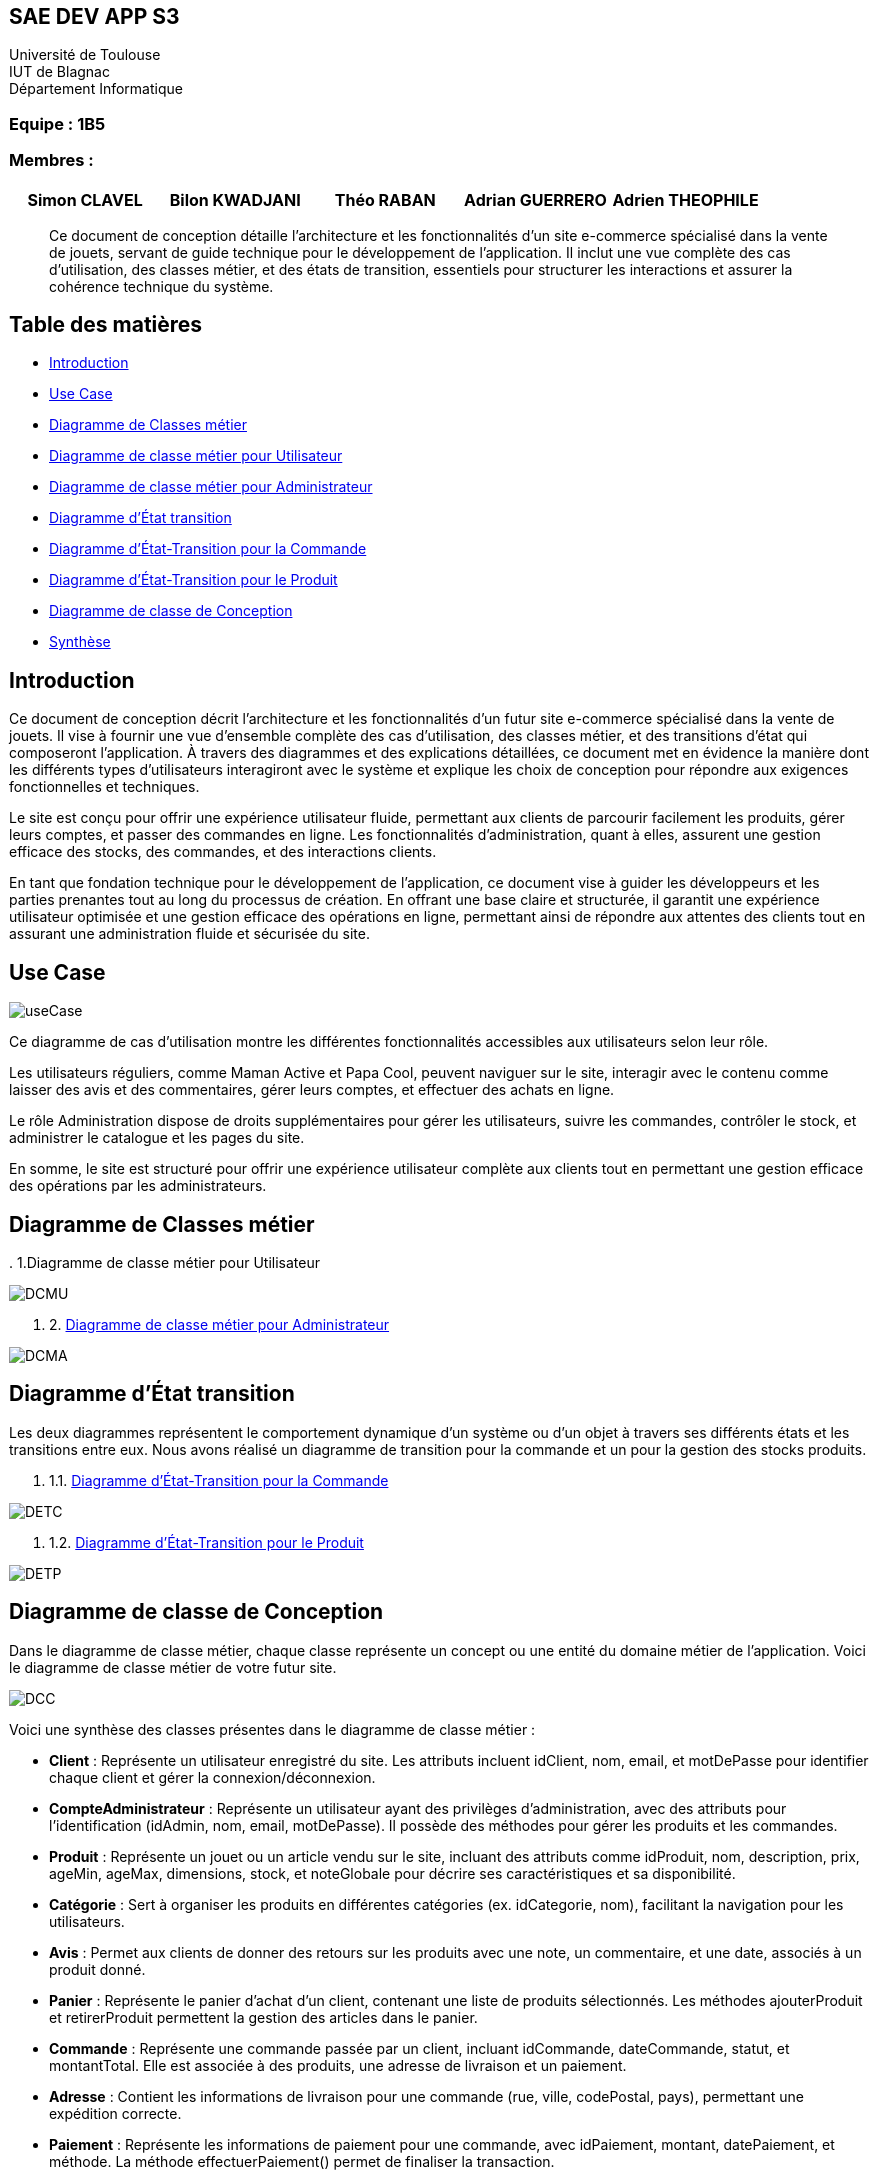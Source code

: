 == SAE DEV APP S3

Université de Toulouse +
IUT de Blagnac +
Département Informatique  

[discrete]
=== Equipe : 1B5

[discrete]
=== Membres :
[cols="1,1,1,1,1", options="header"]
|===

|Simon CLAVEL | Bilon KWADJANI | Théo RABAN | Adrian GUERRERO | Adrien THEOPHILE

|===

[abstract]
Ce document de conception détaille l’architecture et les fonctionnalités d’un site e-commerce spécialisé dans la vente de jouets, servant de guide technique pour le développement de l’application. Il inclut une vue complète des cas d’utilisation, des classes métier, et des états de transition, essentiels pour structurer les interactions et assurer la cohérence technique du système.

== Table des matières

* <<introduction,Introduction>>
* <<I-UseCase,Use Case>>
* <<IIDiagrammeClassesMetier,Diagramme de Classes métier>>
  * <<DCMU,Diagramme de classe métier pour Utilisateur>>
  * <<DCMA,Diagramme de classe métier pour Administrateur>>
* <<IIIDiagrammeEtatTransition,Diagramme d’État transition>>
  * <<DETC,Diagramme d'État-Transition pour la Commande>>
  * <<DETP,Diagramme d'État-Transition pour le Produit>>
* <<IVDiagrammeClasseConception,Diagramme de classe de Conception>>
* <<synthese,Synthèse>>

== [[introduction]] Introduction

Ce document de conception décrit l'architecture et les fonctionnalités d’un futur site e-commerce spécialisé dans la vente de jouets. Il vise à fournir une vue d’ensemble complète des cas d’utilisation, des classes métier, et des transitions d’état qui composeront l'application. À travers des diagrammes et des explications détaillées, ce document met en évidence la manière dont les différents types d’utilisateurs interagiront avec le système et explique les choix de conception pour répondre aux exigences fonctionnelles et techniques.

Le site est conçu pour offrir une expérience utilisateur fluide, permettant aux clients de parcourir facilement les produits, gérer leurs comptes, et passer des commandes en ligne. Les fonctionnalités d'administration, quant à elles, assurent une gestion efficace des stocks, des commandes, et des interactions clients. 

En tant que fondation technique pour le développement de l’application, ce document vise à guider les développeurs et les parties prenantes tout au long du processus de création. En offrant une base claire et structurée, il garantit une expérience utilisateur optimisée et une gestion efficace des opérations en ligne, permettant ainsi de répondre aux attentes des clients tout en assurant une administration fluide et sécurisée du site.

== [[I-UseCase]] Use Case

image::images/useCase.png[]

Ce diagramme de cas d’utilisation montre les différentes fonctionnalités accessibles aux utilisateurs selon leur rôle.

Les utilisateurs réguliers, comme Maman Active et Papa Cool, peuvent naviguer sur le site, interagir avec le contenu comme laisser des avis et des commentaires, gérer leurs comptes, et effectuer des achats en ligne.

Le rôle Administration dispose de droits supplémentaires pour gérer les utilisateurs, suivre les commandes, contrôler le stock, et administrer le catalogue et les pages du site.

En somme, le site est structuré pour offrir une expérience utilisateur complète aux clients tout en permettant une gestion efficace des opérations par les administrateurs.

== [[IIDiagrammeClassesMetier]] Diagramme de Classes métier

[[DCMU]] . 1.Diagramme de classe métier pour Utilisateur

image::images/DCMU.PNG[]

. 2. <<DCMA,Diagramme de classe métier pour Administrateur>>

image::images/DCMA.PNG[]

== [[IIIDiagrammeEtatTransition]] Diagramme d’État transition

Les deux diagrammes représentent le comportement dynamique d'un système ou d'un objet à travers ses différents états et les transitions entre eux. Nous avons réalisé un diagramme de transition pour la commande et un pour la gestion des stocks produits.

. 1.1. <<DETC,Diagramme d'État-Transition pour la Commande>>

image::images/DETC.PNG[]

. 1.2. <<DETP,Diagramme d'État-Transition pour le Produit>>

image::images/DETP.PNG[]

== [[IVDiagrammeClasseConception]] Diagramme de classe de Conception

Dans le diagramme de classe métier, chaque classe représente un concept ou une entité du domaine métier de l’application. Voici le diagramme de classe métier de votre futur site.

image::images/DCC.PNG[]

Voici une synthèse des classes présentes dans le diagramme de classe métier :

* **Client** : Représente un utilisateur enregistré du site. Les attributs incluent idClient, nom, email, et motDePasse pour identifier chaque client et gérer la connexion/déconnexion.
* **CompteAdministrateur** : Représente un utilisateur ayant des privilèges d’administration, avec des attributs pour l’identification (idAdmin, nom, email, motDePasse). Il possède des méthodes pour gérer les produits et les commandes.
* **Produit** : Représente un jouet ou un article vendu sur le site, incluant des attributs comme idProduit, nom, description, prix, ageMin, ageMax, dimensions, stock, et noteGlobale pour décrire ses caractéristiques et sa disponibilité.
* **Catégorie** : Sert à organiser les produits en différentes catégories (ex. idCategorie, nom), facilitant la navigation pour les utilisateurs.
* **Avis** : Permet aux clients de donner des retours sur les produits avec une note, un commentaire, et une date, associés à un produit donné.
* **Panier** : Représente le panier d’achat d’un client, contenant une liste de produits sélectionnés. Les méthodes ajouterProduit et retirerProduit permettent la gestion des articles dans le panier.
* **Commande** : Représente une commande passée par un client, incluant idCommande, dateCommande, statut, et montantTotal. Elle est associée à des produits, une adresse de livraison et un paiement.
* **Adresse** : Contient les informations de livraison pour une commande (rue, ville, codePostal, pays), permettant une expédition correcte.
* **Paiement** : Représente les informations de paiement pour une commande, avec idPaiement, montant, datePaiement, et méthode. La méthode effectuerPaiement() permet de finaliser la transaction.

Ce modèle métier est conçu pour gérer l’ensemble des fonctionnalités d'un site de vente de jouets, en prenant en compte la gestion des utilisateurs, des produits, des commandes et des transactions.

== [[synthese]] Synthèse

Les diagrammes inclus dans ce document de conception constituent des outils essentiels pour structurer et orienter le développement du site e-commerce, en garantissant la cohérence entre les besoins fonctionnels, les choix d’architecture et les spécifications techniques. En offrant une vue d’ensemble des interactions, des états et des classes métier, ce document permet de prévenir les problèmes potentiels, d’assurer la conformité aux exigences et de faciliter les évolutions futures du système. Il servira de référence pour toutes les étapes de développement, permettant une mise en œuvre efficace et une expérience utilisateur optimisée pour les clients et les administrateurs du site.
